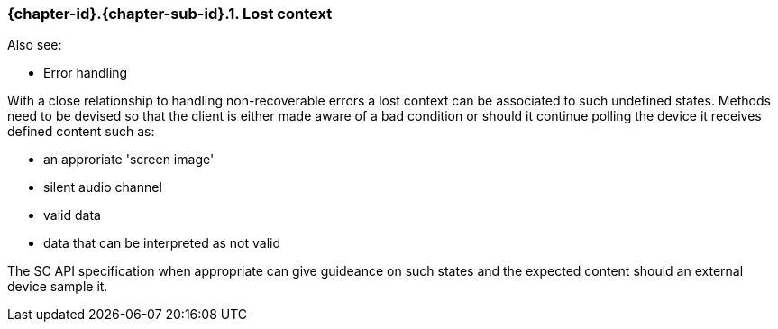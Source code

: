 // (C) Copyright 2014-2017 The Khronos Group Inc. All Rights Reserved.
// Khronos Group Safety Critical API Development SCAP
// document
// 
// Text format: asciidoc 8.6.9
// Editor:      Asciidoc Book Editor
//
// Description: Guidelines 3.2.6 Github #11 Bugzilla #16134

:Author: Illya Rudkin (spec editor)
:Author Initials: IOR
:Revision: 0.022

// Hyperlink anchor, the ID matches those in 
// 3_1_GuidelinesList.adoc 
[[gh11]]

=== {chapter-id}.{chapter-sub-id}.{counter:section-id}. Lost context

Also see:

- Error handling


With a close relationship to handling non-recoverable errors a lost context can be associated to such undefined states. Methods need to be devised so that the client is either made aware of a bad condition or should it continue polling the device it receives defined content such as:

- an approriate 'screen image'
- silent audio channel
- valid data
- data that can be interpreted as not valid

The SC API specification when appropriate can give guideance on such states and the expected content should an external device sample it.

